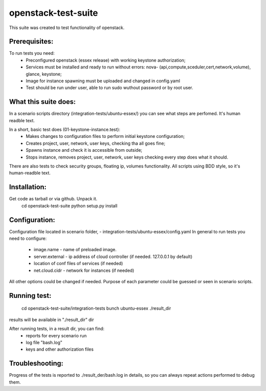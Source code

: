 openstack-test-suite
====================

This suite was created to test functionality of openstack.

Prerequisites:
--------------

To run tests you need:
 - Preconfigured openstack (essex release) with working keystone authorization;
 - Services must be installed and ready to run without errors: nova- (api,compute,sceduler,cert,network,volume), glance, keystone;
 - Image for instance spawning must be uploaded and changed in config.yaml
 - Test should be run under user, able to run sudo wuthout password or by root user.

What this suite does:
---------------------
In a scenario scripts directory (integration-tests/ubuntu-essex/) you can see what steps are perfomed. It's human readble text.

In a short, basic test does (01-keystone-instance.test):
 - Makes changes to configuration files to perform initial keystone configuration;
 - Creates project, user, network, user keys, checking tha all goes fine;
 - Spawns instance and check it is accessible from outside;
 - Stops instance, removes project, user, network, user keys checking every step does what it should.

There are also tests to check security groups, floating ip, volumes functionality.
All scripts using BDD style, so it's human-readble text.


Installation:
-------------

Get code as tarball or via github. Unpack it.
  cd openstack-test-suite
  python setup.py install


Configuration:
--------------

Configuration file located in scenario folder, - integration-tests/ubuntu-essex/config.yaml
In general to run tests you need to configure:
 - image.name - name of preloaded image.
 - server.external - ip address of cloud controller (if needed. 127.0.0.1 by default)
 - location of conf files of services (if needed)
 - net.cloud.cidr - network for instances (if needed)
All other options could be changed if needed. Purpose of each parameter could be guessed or seen in scenario scripts.


Running test:
-------------
  cd openstack-test-suite/integration-tests
  bunch ubuntu-essex ./result_dir

results will be available in "./result_dir" dir


After running tests, in a result dir, you can find:
 - reports for every scenario run
 - log file "bash.log"
 - keys and other authorization files

Troubleshooting:
----------------
Progress of the tests is reported to ./result_der/bash.log in details, so you can always repeat actions performed to debug them.